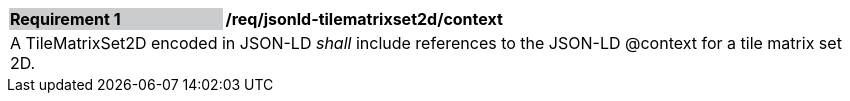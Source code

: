[[req_jsonld_tilematrixset2d_context]]
[cols="2,6"]
|===
|*Requirement {counter:req-id}* {set:cellbgcolor:#CACCCE}|*/req/jsonld-tilematrixset2d/context* {set:cellbgcolor:#FFFFFF}
2+|A TileMatrixSet2D encoded in JSON-LD _shall_ include references to the JSON-LD @context for a tile matrix set 2D.
|===
